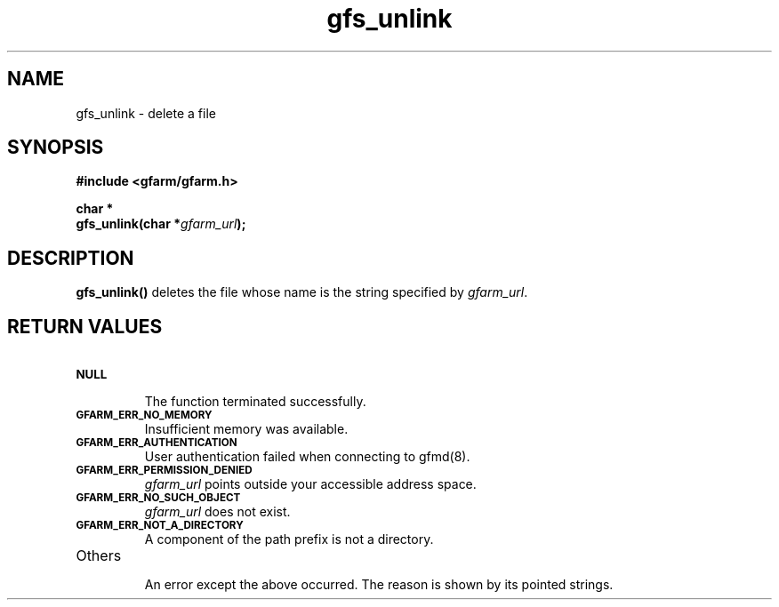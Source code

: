 .Id $Id$
.TH gfs_unlink 3 "1 May 2002"

.SH NAME

gfs_unlink \- delete a file

.SH SYNOPSIS

.B "#include <gfarm/gfarm.h>"
.LP
.B "char *"
.br
.BI "gfs_unlink(char *" gfarm_url );

.SH DESCRIPTION

\fBgfs_unlink()\fP deletes the file whose name is the string specified
by \fIgfarm_url\fP.

.SH "RETURN VALUES"

.TP
.SB NULL
.br
The function terminated successfully.
.TP
.SB GFARM_ERR_NO_MEMORY
.br
Insufficient memory was available.
.TP
.SB GFARM_ERR_AUTHENTICATION
.br
User authentication failed when connecting to gfmd(8).
.TP
.SB GFARM_ERR_PERMISSION_DENIED
.br
.I gfarm_url
points outside your accessible address space.
.TP
.SB GFARM_ERR_NO_SUCH_OBJECT
.br
\fIgfarm_url\fP does not exist.
.TP
.SB GFARM_ERR_NOT_A_DIRECTORY
.br
A component of the path prefix is not a directory.
.\" .TP
.\" .SB GFARM_ERR_READ_ONLY_FILE_SYSTEM
.\" .br
.\" The named file resides on a read-only file system.
.TP
Others
.br
An error except the above occurred.  The reason is shown by its
pointed strings.
